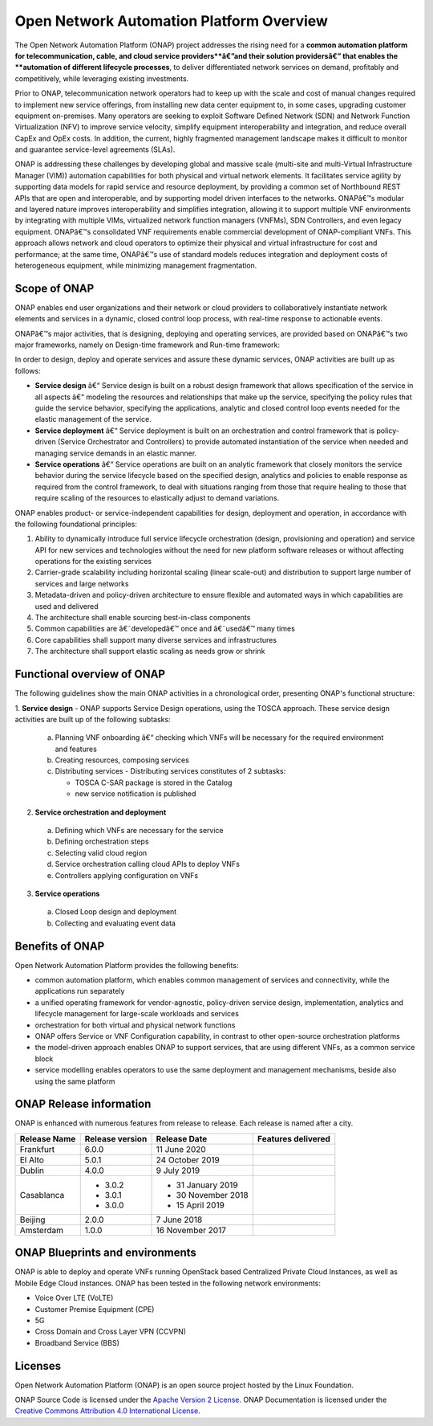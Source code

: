 
*****************************************
Open Network Automation Platform Overview
*****************************************

The Open Network Automation Platform (ONAP) project addresses the
rising need for a **common automation platform for telecommunication, cable,
and cloud service providers**â€”and their solution providersâ€” that enables the
**automation of different lifecycle processes**, to deliver differentiated
network services on demand, profitably and competitively, while leveraging
existing investments.

Prior to ONAP, telecommunication network operators had to keep up with the
scale and cost of manual changes required to implement new service offerings,
from installing new data center equipment to, in some cases, upgrading
customer equipment on-premises. Many operators are seeking to exploit
Software Defined Network (SDN) and Network Function Virtualization (NFV)
to improve service velocity, simplify equipment interoperability and
integration, and reduce overall CapEx and OpEx costs. In addition, the
current, highly fragmented management landscape makes it difficult to
monitor and guarantee service-level agreements (SLAs).

ONAP is addressing these challenges by developing global and massive
scale (multi-site and multi-Virtual Infrastructure Manager (VIM))
automation capabilities for both physical and virtual network elements.
It facilitates service agility by supporting data models for rapid
service and resource deployment, by providing a common set of Northbound
REST APIs that are open and interoperable, and by supporting model
driven interfaces to the networks. ONAPâ€™s modular and layered nature
improves interoperability and simplifies integration, allowing it to
support multiple VNF environments by integrating with multiple VIMs,
virtualized network function managers (VNFMs), SDN Controllers, and
even legacy equipment. ONAPâ€™s consolidated VNF requirements enable
commercial development of ONAP-compliant VNFs. This approach allows
network and cloud operators to optimize their physical and virtual
infrastructure for cost and performance; at the same time, ONAPâ€™s
use of standard models reduces integration and deployment costs of
heterogeneous equipment, while minimizing management fragmentation.

Scope of ONAP
=============

ONAP enables end user organizations and their network or cloud providers
to collaboratively instantiate network elements and services in a dynamic,
closed control loop process, with real-time response to actionable events.

ONAPâ€™s major activities, that is designing, deploying and operating
services, are provided based on ONAPâ€™s two major frameworks, namely on
Design-time framework and Run-time framework:

.. image:: images/ONAP-main-functions.png
    :scale: 40 %

In order to design, deploy and operate services and assure these dynamic
services, ONAP activities are built up as follows:

* **Service design** â€“ Service design is built on a robust design framework
  that allows specification of the service in all aspects â€“ modeling the
  resources and relationships that make up the service, specifying the policy
  rules that guide the service behavior, specifying the applications, analytic
  and closed control loop events needed for the elastic management of the
  service.
* **Service deployment** â€“ Service deployment is built on an orchestration
  and control framework that is policy-driven (Service Orchestrator and
  Controllers) to provide automated instantiation of the service when
  needed and managing service demands in an elastic manner.
* **Service operations** â€“ Service operations are built on an analytic
  framework that closely monitors the service behavior during the service
  lifecycle based on the specified design, analytics and policies to enable
  response as required from the control framework, to deal with situations
  ranging from those that require healing to those that require scaling
  of the resources to elastically adjust to demand variations.

ONAP enables product- or service-independent capabilities for design,
deployment and operation, in accordance with the following foundational
principles:

1. Ability to dynamically introduce full service lifecycle orchestration
   (design, provisioning and operation) and service API for new services
   and technologies without the need for new platform software releases
   or without affecting operations for the existing services

2. Carrier-grade scalability including horizontal scaling (linear scale-out)
   and distribution to support large number of services and large networks

3. Metadata-driven and policy-driven architecture to ensure flexible and
   automated ways in which capabilities are used and delivered

4. The architecture shall enable sourcing best-in-class components

5. Common capabilities are â€˜developedâ€™ once and â€˜usedâ€™ many times

6. Core capabilities shall support many diverse services and infrastructures

7. The architecture shall support elastic scaling as needs grow or shrink

Functional overview of ONAP
===========================

The following guidelines show the main ONAP activities in a chronological
order, presenting ONAP's functional structure:

1. **Service design** - ONAP supports Service Design operations, using the
TOSCA approach.
These service design activities are built up of the following subtasks:

 a. Planning VNF onboarding â€“ checking which VNFs will be necessary for the
    required environment and features
 b. Creating resources, composing services
 c. Distributing services - Distributing services constitutes of 2 subtasks:

    * TOSCA C-SAR package is stored in the Catalog
    * new service notification is published

2. **Service orchestration and deployment**

  a. Defining which VNFs are necessary for the service
  b. Defining orchestration steps
  c. Selecting valid cloud region
  d. Service orchestration calling cloud APIs to deploy VNFs
  e. Controllers applying configuration on VNFs

3. **Service operations**

  a. Closed Loop design and deployment
  b. Collecting and evaluating event data

Benefits of ONAP
================

Open Network Automation Platform provides the following benefits:

* common automation platform, which enables common management of services and
  connectivity, while the applications run separately
* a unified operating framework for vendor-agnostic, policy-driven service
  design, implementation, analytics and lifecycle management for
  large-scale workloads and services
* orchestration for both virtual and physical network functions
* ONAP offers Service or VNF Configuration capability, in contrast to other
  open-source orchestration platforms
* the model-driven approach enables ONAP to support services, that are using
  different VNFs, as a common service block
* service modelling enables operators to use the same deployment and management
  mechanisms, beside also using the same platform

ONAP Release information
========================

ONAP is enhanced with numerous features from release to release. Each release
is named after a city.

+----------------------+----------------+----------------------+-----------------------------------------------------------+
|Release Name          |Release version |Release Date          |Features delivered                                         |
+======================+================+======================+===========================================================+
|Frankfurt             |6.0.0           | 11 June 2020         |                                                           |
+----------------------+----------------+----------------------+-----------------------------------------------------------+
|El Alto               |5.0.1           | 24 October 2019      |                                                           |
+----------------------+----------------+----------------------+-----------------------------------------------------------+
|Dublin                |4.0.0           | 9 July 2019          |                                                           |
+----------------------+----------------+----------------------+-----------------------------------------------------------+
|Casablanca            |* 3.0.2         |* 31 January 2019     |                                                           |
|                      |* 3.0.1         |* 30 November 2018    |                                                           |
|                      |* 3.0.0         |* 15 April 2019       |                                                           |
+----------------------+----------------+----------------------+-----------------------------------------------------------+
|Beijing               |2.0.0           |7 June 2018           |                                                           +
+----------------------+----------------+----------------------+-----------------------------------------------------------+
|Amsterdam             |1.0.0           |16 November 2017      |                                                           +
+----------------------+----------------+----------------------+-----------------------------------------------------------+

ONAP Blueprints and environments
================================

ONAP is able to deploy and operate VNFs running OpenStack based Centralized
Private Cloud Instances, as well as Mobile Edge Cloud instances.
ONAP has been tested in the following network environments:

* Voice Over LTE (VoLTE)
* Customer Premise Equipment (CPE)
* 5G
* Cross Domain and Cross Layer VPN (CCVPN)
* Broadband Service (BBS)

Licenses
========

Open Network Automation Platform (ONAP) is an open source project hosted by the
Linux Foundation.

ONAP Source Code is licensed under the `Apache Version 2 License <http://www.apache.org/licenses/LICENSE-2.0>`_.
ONAP Documentation is licensed under the `Creative Commons Attribution 4.0
International License <http://creativecommons.org/licenses/by/4.0>`_.